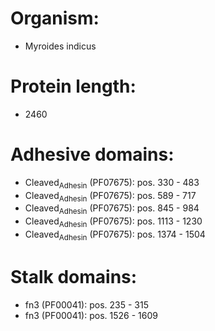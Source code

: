 * Organism:
- Myroides indicus
* Protein length:
- 2460
* Adhesive domains:
- Cleaved_Adhesin (PF07675): pos. 330 - 483
- Cleaved_Adhesin (PF07675): pos. 589 - 717
- Cleaved_Adhesin (PF07675): pos. 845 - 984
- Cleaved_Adhesin (PF07675): pos. 1113 - 1230
- Cleaved_Adhesin (PF07675): pos. 1374 - 1504
* Stalk domains:
- fn3 (PF00041): pos. 235 - 315
- fn3 (PF00041): pos. 1526 - 1609

